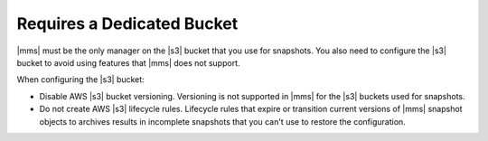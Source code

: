 Requires a Dedicated Bucket
~~~~~~~~~~~~~~~~~~~~~~~~~~~

|mms| must be the only manager on the |s3| bucket that you use for snapshots.
You also need to configure the |s3| bucket to avoid using features that
|mms| does not support.

When configuring the |s3| bucket:

- Disable AWS |s3| bucket versioning. Versioning is not supported in |mms| for
  the |s3| buckets used for snapshots.
- Do not create AWS |s3| lifecycle rules. Lifecycle rules that expire or transition
  current versions of |mms| snapshot objects to archives results in incomplete snapshots
  that you can't use to restore the configuration.
 